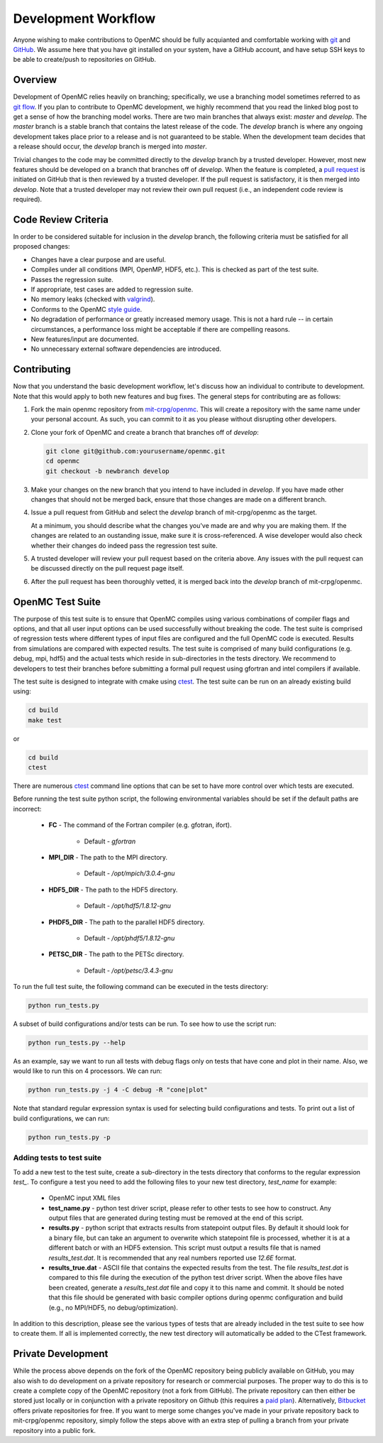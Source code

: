 .. _devguide_workflow:

====================
Development Workflow
====================

Anyone wishing to make contributions to OpenMC should be fully acquianted and
comfortable working with git_ and GitHub_. We assume here that you have git
installed on your system, have a GitHub account, and have setup SSH keys to be
able to create/push to repositories on GitHub. 

Overview
--------

Development of OpenMC relies heavily on branching; specifically, we use a
branching model sometimes referred to as `git flow`_. If you plan to contribute
to OpenMC development, we highly recommend that you read the linked blog post to
get a sense of how the branching model works. There are two main branches that
always exist: *master* and *develop*. The *master* branch is a stable branch
that contains the latest release of the code. The *develop* branch is where any
ongoing development takes place prior to a release and is not guaranteed to be
stable. When the development team decides that a release should occur, the
*develop* branch is merged into *master*.

Trivial changes to the code may be committed directly to the *develop* branch by
a trusted developer. However, most new features should be developed on a branch
that branches off of *develop*. When the feature is completed, a `pull request`_
is initiated on GitHub that is then reviewed by a trusted developer. If the pull
request is satisfactory, it is then merged into *develop*. Note that a trusted
developer may not review their own pull request (i.e., an independent code
review is required).

Code Review Criteria
--------------------

In order to be considered suitable for inclusion in the *develop* branch, the
following criteria must be satisfied for all proposed changes:

- Changes have a clear purpose and are useful.
- Compiles under all conditions (MPI, OpenMP, HDF5, etc.).  This is checked as
  part of the test suite.
- Passes the regression suite.
- If appropriate, test cases are added to regression suite.
- No memory leaks (checked with valgrind_).
- Conforms to the OpenMC `style guide`_.
- No degradation of performance or greatly increased memory usage. This is not a
  hard rule -- in certain circumstances, a performance loss might be acceptable
  if there are compelling reasons.
- New features/input are documented.
- No unnecessary external software dependencies are introduced.

Contributing
------------

Now that you understand the basic development workflow, let's discuss how an
individual to contribute to development. Note that this would apply to both new
features and bug fixes. The general steps for contributing are as follows:

1. Fork the main openmc repository from `mit-crpg/openmc`_. This will create a
   repository with the same name under your personal account. As such, you can
   commit to it as you please without disrupting other developers.

   .. image:: ../_images/fork.png

2. Clone your fork of OpenMC and create a branch that branches off of *develop*:

   .. code-block:: sh

       git clone git@github.com:yourusername/openmc.git
       cd openmc
       git checkout -b newbranch develop

3. Make your changes on the new branch that you intend to have included in
   *develop*. If you have made other changes that should not be merged back, 
   ensure that those changes are made on a different branch.

4. Issue a pull request from GitHub and select the *develop* branch of
   mit-crpg/openmc as the target.

   .. image:: ../_images/pullrequest.png

   At a minimum, you should describe what the changes you've made are and why
   you are making them. If the changes are related to an oustanding issue, make
   sure it is cross-referenced. A wise developer would also check whether their
   changes do indeed pass the regression test suite.

5. A trusted developer will review your pull request based on the criteria
   above. Any issues with the pull request can be discussed directly on the pull
   request page itself.

6. After the pull request has been thoroughly vetted, it is merged back into the
   *develop* branch of mit-crpg/openmc.

.. _test suite:

OpenMC Test Suite
-----------------

The purpose of this test suite is to ensure that OpenMC compiles using various
combinations of compiler flags and options, and that all user input options can
be used successfully without breaking the code. The test suite is comprised of 
regression tests where different types of input files are configured and the
full OpenMC code is executed. Results from simulations are compared with
expected results. The test suite is comprised of many build configurations
(e.g. debug, mpi, hdf5) and the actual tests which reside in sub-directories
in the tests directory. We recommend to developers to test their branches
before submitting a formal pull request using gfortran and intel compilers
if available.

The test suite is designed to integrate with cmake using ctest_.
The test suite can be run on an already existing build using:

.. code-block:: sh

    cd build
    make test

or

.. code-block:: sh

    cd build
    ctest

There are numerous ctest_ command line options that can be set to have
more control over which tests are executed.

Before running the test suite python script, the following environmental
variables should be set if the default paths are incorrect:

    * **FC** - The command of the Fortran compiler (e.g. gfotran, ifort).

        * Default - *gfortran*

    * **MPI_DIR** - The path to the MPI directory.

        * Default - */opt/mpich/3.0.4-gnu*

    * **HDF5_DIR** - The path to the HDF5 directory.

        * Default - */opt/hdf5/1.8.12-gnu*

    * **PHDF5_DIR** - The path to the parallel HDF5 directory.

        * Default - */opt/phdf5/1.8.12-gnu* 

    * **PETSC_DIR** - The path to the PETSc directory.

        * Default - */opt/petsc/3.4.3-gnu*

To run the full test suite, the following command can be executed in the
tests directory:

.. code-block:: sh

    python run_tests.py

A subset of build configurations and/or tests can be run. To see how to use
the script run:

.. code-block:: sh

    python run_tests.py --help

As an example, say we want to run all tests with debug flags only on tests
that have cone and plot in their name. Also, we would like to run this on
4 processors. We can run:

.. code-block:: sh

    python run_tests.py -j 4 -C debug -R "cone|plot"

Note that standard regular expression syntax is used for selecting build
configurations and tests. To print out a list of build configurations, we
can run:

.. code-block:: sh

    python run_tests.py -p

Adding tests to test suite
++++++++++++++++++++++++++

To add a new test to the test suite, create a sub-directory in the tests
directory that conforms to the regular expression *test_*. To configure
a test you need to add the following files to your new test directory, 
*test_name* for example:

    * OpenMC input XML files
    * **test_name.py** - python test driver script, please refer to other
      tests to see how to construct. Any output files that are generated
      during testing must be removed at the end of this script.
    * **results.py** - python script that extracts results from statepoint
      output files. By default it should look for a binary file, but can
      take an argument to overwrite which statepoint file is processed,
      whether it is at a different batch or with an HDF5 extension. This
      script must output a results file that is named *results_test.dat*.
      It is recommended that any real numbers reported use *12.6E* format.
    * **results_true.dat** - ASCII file that contains the expected results
      from the test. The file *results_test.dat* is compared to this file
      during the execution of the python test driver script. When the
      above files have been created, generate a *results_test.dat* file and
      copy it to this name and commit. It should be noted that this file
      should be generated with basic compiler options during openmc
      configuration and build (e.g., no MPI/HDF5, no debug/optimization).

In addition to this description, please see the various types of tests that
are already included in the test suite to see how to create them. If all is
implemented correctly, the new test directory will automatically be added
to the CTest framework.

Private Development
-------------------

While the process above depends on the fork of the OpenMC repository being
publicly available on GitHub, you may also wish to do development on a private
repository for research or commercial purposes. The proper way to do this is to
create a complete copy of the OpenMC repository (not a fork from GitHub). The
private repository can then either be stored just locally or in conjunction with
a private repository on Github (this requires a `paid plan`_). Alternatively,
`Bitbucket`_ offers private repositories for free. If you want to merge some
changes you've made in your private repository back to mit-crpg/openmc
repository, simply follow the steps above with an extra step of pulling a branch
from your private repository into a public fork.

.. _git: http://git-scm.com/
.. _GitHub: https://github.com/
.. _git flow: http://nvie.com/git-model
.. _valgrind: http://valgrind.org/
.. _style guide: http://mit-crpg.github.io/openmc/devguide/styleguide.html
.. _pull request: https://help.github.com/articles/using-pull-requests
.. _mit-crpg/openmc: https://github.com/mit-crpg/openmc
.. _paid plan: https://github.com/plans
.. _Bitbucket: https://bitbucket.org
.. _ctest: http://www.cmake.org/cmake/help/v2.8.12/ctest.html
